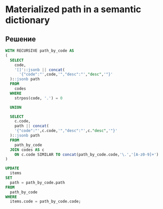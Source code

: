 * Materialized path in a semantic dictionary

** Решение

   #+BEGIN_SRC sql
    WITH RECURSIVE path_by_code AS
    (
      SELECT
        code,
        '[]'::jsonb || concat(
          '{"code":"',code,'","desc":"',"desc",'"}'
      )::jsonb path
      FROM
        codes
      WHERE
        strpos(code, '.') = 0
        
      UNION
      
      SELECT
        c.code,
        path || concat(
        '{"code":"',c.code,'","desc":"',c."desc",'"}'
      )::jsonb path
      FROM
        path_by_code
      JOIN codes AS c
        ON c.code SIMILAR TO concat(path_by_code.code,'\.','[A-z0-9]+')
    )

    UPDATE
      items
    SET
      path = path_by_code.path
    FROM
      path_by_code
    WHERE
      items.code = path_by_code.code;
   #+END_SRC   
